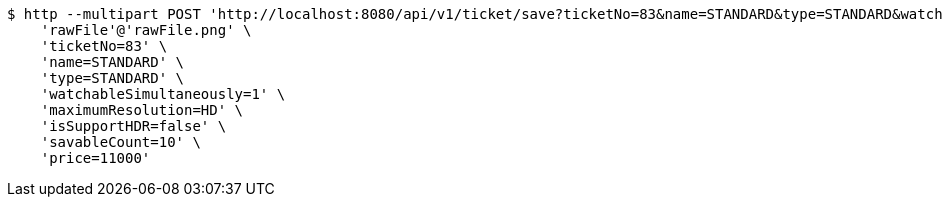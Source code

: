 [source,bash]
----
$ http --multipart POST 'http://localhost:8080/api/v1/ticket/save?ticketNo=83&name=STANDARD&type=STANDARD&watchableSimultaneously=1&maximumResolution=HD&isSupportHDR=false&savableCount=10&price=11000' \
    'rawFile'@'rawFile.png' \
    'ticketNo=83' \
    'name=STANDARD' \
    'type=STANDARD' \
    'watchableSimultaneously=1' \
    'maximumResolution=HD' \
    'isSupportHDR=false' \
    'savableCount=10' \
    'price=11000'
----